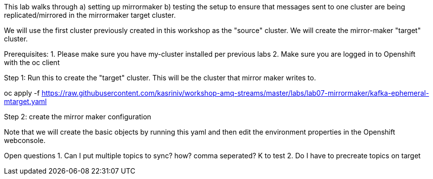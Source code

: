 This lab walks through 
a) setting up mirrormaker 
b) testing the setup to ensure that messages sent to one cluster are being replicated/mirrored in the mirrormaker target cluster.

We will use the first cluster previously created in this workshop as the "source" cluster.
We will create the mirror-maker "target" cluster.
 
Prerequisites:
1. Please make sure you have my-cluster installed per previous labs
2. Make sure you are logged in to Openshift with the oc client

Step 1: Run this to create the "target" cluster. This will be the cluster that mirror maker writes to.

oc apply -f https://raw.githubusercontent.com/kasriniv/workshop-amq-streams/master/labs/lab07-mirrormaker/kafka-ephemeral-mtarget.yaml

Step 2: create the mirror maker configuration

Note that we will create the basic objects by running this yaml and then edit the environment properties in the Openshift webconsole.




Open questions
1. Can I put multiple topics to sync? how? comma seperated? K to test
2. Do I have to precreate topics on target

